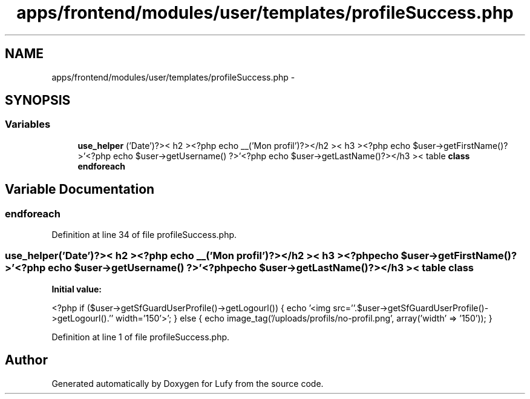 .TH "apps/frontend/modules/user/templates/profileSuccess.php" 3 "Thu Jun 6 2013" "Lufy" \" -*- nroff -*-
.ad l
.nh
.SH NAME
apps/frontend/modules/user/templates/profileSuccess.php \- 
.SH SYNOPSIS
.br
.PP
.SS "Variables"

.in +1c
.ti -1c
.RI "\fBuse_helper\fP ('Date')?>< h2 ><?php echo __('Mon profil')?></h2 >< h3 ><?php echo $user->getFirstName()?>'<?php echo $user->getUsername() ?>'<?php echo $user->getLastName()?></h3 >< table \fBclass\fP"
.br
.ti -1c
.RI "\fBendforeach\fP"
.br
.in -1c
.SH "Variable Documentation"
.PP 
.SS "endforeach"

.PP
Definition at line 34 of file profileSuccess\&.php\&.
.SS "use_helper('Date')?>< h2 ><?php echo __('Mon profil')?></h2 >< h3 ><?php echo $user->getFirstName()?>'<?php echo $user->getUsername() ?>'<?php echo $user->getLastName()?></h3 >< table \fBclass\fP"
\fBInitial value:\fP
.PP
.nf
'160'>
        <?php if ($user->getSfGuardUserProfile()->getLogourl()) { echo '<img src=''\&.$user->getSfGuardUserProfile()->getLogourl()\&.'' width='150'>'; } else { echo image_tag('/uploads/profils/no-profil\&.png', array('width' => '150')); }
.fi
.PP
Definition at line 1 of file profileSuccess\&.php\&.
.SH "Author"
.PP 
Generated automatically by Doxygen for Lufy from the source code\&.
